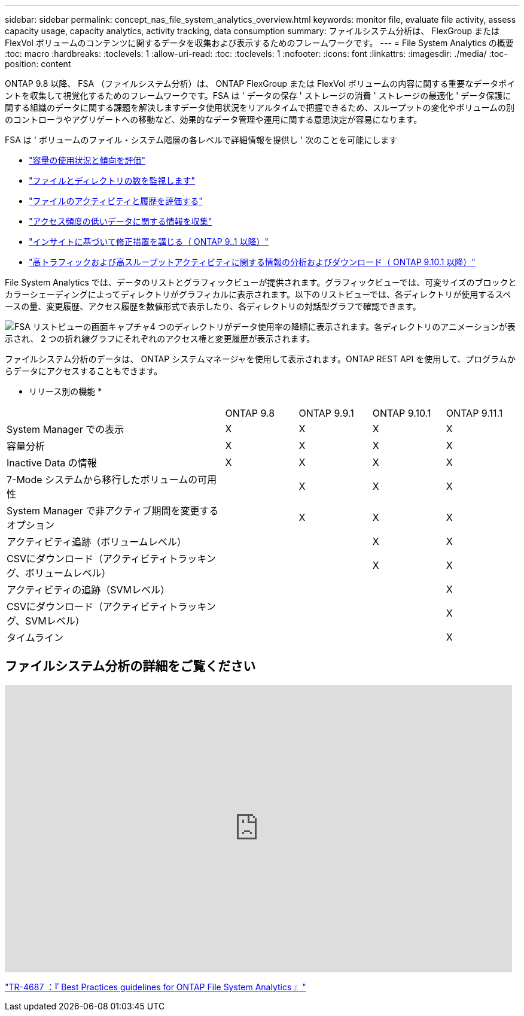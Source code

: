 ---
sidebar: sidebar 
permalink: concept_nas_file_system_analytics_overview.html 
keywords: monitor file, evaluate file activity, assess capacity usage, capacity analytics, activity tracking, data consumption 
summary: ファイルシステム分析は、 FlexGroup または FlexVol ボリュームのコンテンツに関するデータを収集および表示するためのフレームワークです。 
---
= File System Analytics の概要
:toc: macro
:hardbreaks:
:toclevels: 1
:allow-uri-read: 
:toc: 
:toclevels: 1
:nofooter: 
:icons: font
:linkattrs: 
:imagesdir: ./media/
:toc-position: content


[role="lead"]
ONTAP 9.8 以降、 FSA （ファイルシステム分析）は、 ONTAP FlexGroup または FlexVol ボリュームの内容に関する重要なデータポイントを収集して視覚化するためのフレームワークです。FSA は ' データの保存 ' ストレージの消費 ' ストレージの最適化 ' データ保護に関する組織のデータに関する課題を解決しますデータ使用状況をリアルタイムで把握できるため、スループットの変化やボリュームの別のコントローラやアグリゲートへの移動など、効果的なデータ管理や運用に関する意思決定が容易になります。

FSA は ' ボリュームのファイル・システム階層の各レベルで詳細情報を提供し ' 次のことを可能にします

* link:task_nas_file_system_analytics_view.html["容量の使用状況と傾向を評価"]
* link:task_nas_file_system_analytics_view.html["ファイルとディレクトリの数を監視します"]
* link:./file-system-analytics/activity-tracking-task.html["ファイルのアクティビティと履歴を評価する"]
* link:task_nas_file_system_analytics_view.html["アクセス頻度の低いデータに関する情報を収集"]
* link:task_nas_file_system_analytics_take_corrective_action.html["インサイトに基づいて修正措置を講じる（ ONTAP 9..1 以降）"]
* link:./file-system-analytics/activity-tracking-task.html["高トラフィックおよび高スループットアクティビティに関する情報の分析およびダウンロード（ ONTAP 9.10.1 以降）"]


File System Analytics では、データのリストとグラフィックビューが提供されます。グラフィックビューでは、可変サイズのブロックとカラーシェーディングによってディレクトリがグラフィカルに表示されます。以下のリストビューでは、各ディレクトリが使用するスペースの量、変更履歴、アクセス履歴を数値形式で表示したり、各ディレクトリの対話型グラフで確認できます。

image::fsa-listview.png[FSA リストビューの画面キャプチャ4 つのディレクトリがデータ使用率の降順に表示されます。各ディレクトリのアニメーションが表示され、 2 つの折れ線グラフにそれぞれのアクセス権と変更履歴が表示されます。]

ファイルシステム分析のデータは、 ONTAP システムマネージャを使用して表示されます。ONTAP REST API を使用して、プログラムからデータにアクセスすることもできます。

* リリース別の機能 *

[cols="3,1,1,1,1"]
|===


|  | ONTAP 9.8 | ONTAP 9.9.1 | ONTAP 9.10.1 | ONTAP 9.11.1 


| System Manager での表示 | X | X | X | X 


| 容量分析 | X | X | X | X 


| Inactive Data の情報 | X | X | X | X 


| 7-Mode システムから移行したボリュームの可用性 |  | X | X | X 


| System Manager で非アクティブ期間を変更するオプション |  | X | X | X 


| アクティビティ追跡（ボリュームレベル） |  |  | X | X 


| CSVにダウンロード（アクティビティトラッキング、ボリュームレベル） |  |  | X | X 


| アクティビティの追跡（SVMレベル） |  |  |  | X 


| CSVにダウンロード（アクティビティトラッキング、SVMレベル） |  |  |  | X 


| タイムライン |  |  |  | X 
|===


== ファイルシステム分析の詳細をご覧ください

video::0oRHfZIYurk[youtube, width=848,height=480]
link:https://www.netapp.com/media/20707-tr-4867.pdf["TR-4687 ：『 Best Practices guidelines for ONTAP File System Analytics 』"^]
